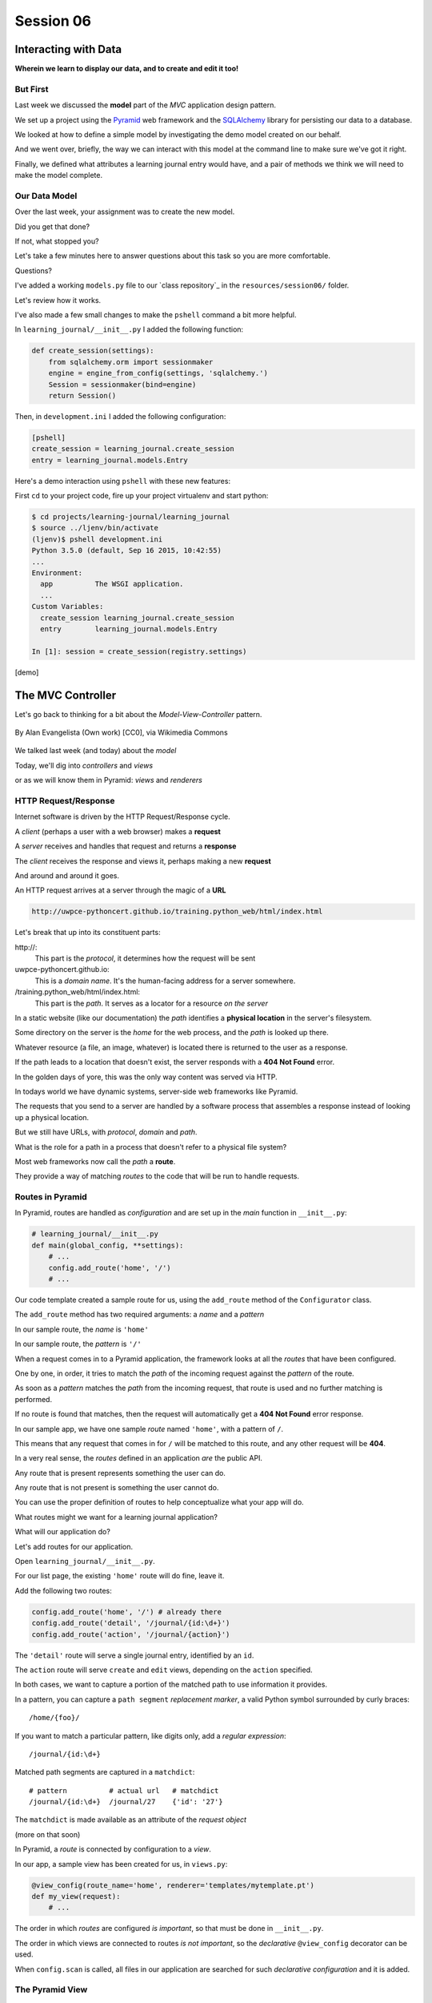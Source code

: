 .. slideconf::
    :autoslides: True

**********
Session 06
**********

.. image:: /_static/lj_entry.png
    :width: 65%
    :align: center

Interacting with Data
=====================

**Wherein we learn to display our data, and to create and edit it too!**


But First
---------

Last week we discussed the **model** part of the *MVC* application design
pattern.

.. rst-class:: build
.. container::

    We set up a project using the `Pyramid`_ web framework and the `SQLAlchemy`_
    library for persisting our data to a database.

    We looked at how to define a simple model by investigating the demo model
    created on our behalf.

    And we went over, briefly, the way we can interact with this model at the
    command line to make sure we've got it right.

    Finally, we defined what attributes a learning journal entry would have,
    and a pair of methods we think we will need to make the model complete.

.. _Pyramid: http://www.pylonsproject.org/projects/pyramid/about
.. _SQLAlchemy: http://docs.sqlalchemy.org/en/rel_0_9/

Our Data Model
--------------

Over the last week, your assignment was to create the new model.

.. rst-class:: build
.. container::

    Did you get that done?

    If not, what stopped you?

    Let's take a few minutes here to answer questions about this task so you
    are more comfortable.

    Questions?

.. nextslide:: A Complete Example

I've added a working ``models.py`` file to our `class repository`_ in the
``resources/session06/`` folder.

Let's review how it works.

.. nextslide:: Demo Interaction

I've also made a few small changes to make the ``pshell`` command a bit more
helpful.

.. rst-class:: build
.. container::

    In ``learning_journal/__init__.py`` I added the following function:

    .. code-block:: python

        def create_session(settings):
            from sqlalchemy.orm import sessionmaker
            engine = engine_from_config(settings, 'sqlalchemy.')
            Session = sessionmaker(bind=engine)
            return Session()

    Then, in ``development.ini`` I added the following configuration:

    .. code-block:: ini

        [pshell]
        create_session = learning_journal.create_session
        entry = learning_journal.models.Entry

.. nextslide:: Using the new ``pshell``

Here's a demo interaction using ``pshell`` with these new features:

.. rst-class:: build
.. container::

    First ``cd`` to your project code, fire up your project virtualenv and
    start python:

    .. code-block:: bash

        $ cd projects/learning-journal/learning_journal
        $ source ../ljenv/bin/activate
        (ljenv)$ pshell development.ini
        Python 3.5.0 (default, Sep 16 2015, 10:42:55)
        ...
        Environment:
          app          The WSGI application.
          ...
        Custom Variables:
          create_session learning_journal.create_session
          entry        learning_journal.models.Entry
        
        In [1]: session = create_session(registry.settings)

    [demo]

The MVC Controller
==================

.. rst-class:: left
.. container::

    Let's go back to thinking for a bit about the *Model-View-Controller*
    pattern.

    .. figure:: http://upload.wikimedia.org/wikipedia/commons/4/40/MVC_passive_view.png
        :align: center
        :width: 25%

        By Alan Evangelista (Own work) [CC0], via Wikimedia Commons

    .. rst-class:: build
    .. container::

        We talked last week (and today) about the *model*

        Today, we'll dig into *controllers* and *views*

        or as we will know them in Pyramid: *views* and *renderers*


HTTP Request/Response
---------------------

Internet software is driven by the HTTP Request/Response cycle.

.. rst-class:: build
.. container::

    A *client* (perhaps a user with a web browser) makes a **request**

    A *server* receives and handles that request and returns a **response**

    The *client* receives the response and views it, perhaps making a new
    **request**

    And around and around it goes.

.. nextslide:: URLs

An HTTP request arrives at a server through the magic of a **URL**

.. code-block:: bash

    http://uwpce-pythoncert.github.io/training.python_web/html/index.html

.. rst-class:: build
.. container::

    Let's break that up into its constituent parts:

    .. rst-class:: build

    \http://:
      This part is the *protocol*, it determines how the request will be sent

    uwpce-pythoncert.github.io:
      This is a *domain name*.  It's the human-facing address for a server
      somewhere.

    /training.python_web/html/index.html:
      This part is the *path*.  It serves as a locator for a resource *on the
      server*

.. nextslide:: Paths

In a static website (like our documentation) the *path* identifies a **physical
location** in the server's filesystem.

.. rst-class:: build
.. container::

    Some directory on the server is the *home* for the web process, and the
    *path* is looked up there.

    Whatever resource (a file, an image, whatever) is located there is returned
    to the user as a response.

    If the path leads to a location that doesn't exist, the server responds
    with a **404 Not Found** error.

    In the golden days of yore, this was the only way content was served via
    HTTP.

.. nextslide:: Paths in an MVC System

In todays world we have dynamic systems, server-side web frameworks like
Pyramid.

.. rst-class:: build
.. container::

    The requests that you send to a server are handled by a software process
    that assembles a response instead of looking up a physical location.

    But we still have URLs, with *protocol*, *domain* and *path*.

    What is the role for a path in a process that doesn't refer to a physical
    file system?

    Most web frameworks now call the *path* a **route**.

    They provide a way of matching *routes* to the code that will be run to
    handle requests.

Routes in Pyramid
-----------------

In Pyramid, routes are handled as *configuration* and are set up in the *main*
function in ``__init__.py``:

.. code-block:: python

    # learning_journal/__init__.py
    def main(global_config, **settings):
        # ...
        config.add_route('home', '/')
        # ...

.. rst-class:: build
.. container::

    Our code template created a sample route for us, using the ``add_route``
    method of the ``Configurator`` class.

    The ``add_route`` method has two required arguments: a *name* and a
    *pattern*

    In our sample route, the *name* is ``'home'``

    In our sample route, the *pattern* is ``'/'``

.. nextslide::

When a request comes in to a Pyramid application, the framework looks at all
the *routes* that have been configured.

.. rst-class:: build
.. container::

    One by one, in order, it tries to match the *path* of the incoming request
    against the *pattern* of the route.

    As soon as a *pattern* matches the *path* from the incoming request, that
    route is used and no further matching is performed.

    If no route is found that matches, then the request will automatically get
    a **404 Not Found** error response.

    In our sample app, we have one sample *route* named ``'home'``, with a
    pattern of ``/``.

    This means that any request that comes in for ``/`` will be matched to this
    route, and any other request will be **404**.

.. nextslide:: Routes as API

In a very real sense, the *routes* defined in an application *are* the public
API.

.. rst-class:: build
.. container::

    Any route that is present represents something the user can do.

    Any route that is not present is something the user cannot do.

    You can use the proper definition of routes to help conceptualize what your
    app will do.

    What routes might we want for a learning journal application?

    What will our application do?

.. nextslide:: Defining our Routes

Let's add routes for our application.

.. rst-class:: build
.. container::

    Open ``learning_journal/__init__.py``.

    For our list page, the existing ``'home'`` route will do fine, leave it.

    Add the following two routes:

    .. code-block:: python

        config.add_route('home', '/') # already there
        config.add_route('detail', '/journal/{id:\d+}')
        config.add_route('action', '/journal/{action}')

    The ``'detail'`` route will serve a single journal entry, identified by an
    ``id``.

    The ``action`` route will serve ``create`` and ``edit`` views, depending on
    the ``action`` specified.

    In both cases, we want to capture a portion of the matched path to use
    information it provides.

.. nextslide:: Matching an ID

In a pattern, you can capture a ``path segment`` *replacement
marker*, a valid Python symbol surrounded by curly braces:

.. rst-class:: build
.. container::

    ::

        /home/{foo}/

    If you want to match a particular pattern, like digits only, add a
    *regular expression*::

        /journal/{id:\d+}

    Matched path segments are captured in a ``matchdict``::

        # pattern          # actual url   # matchdict
        /journal/{id:\d+}  /journal/27    {'id': '27'}

    The ``matchdict`` is made available as an attribute of the *request object*

    (more on that soon)


.. nextslide:: Connecting Routes to Views

In Pyramid, a *route* is connected by configuration to a *view*.

.. rst-class:: build
.. container::

    In our app, a sample view has been created for us, in ``views.py``:

    .. code-block:: python

        @view_config(route_name='home', renderer='templates/mytemplate.pt')
        def my_view(request):
            # ...

    The order in which *routes* are configured *is important*, so that must be
    done in ``__init__.py``.

    The order in which views are connected to routes *is not important*, so the
    *declarative* ``@view_config`` decorator can be used.

    When ``config.scan`` is called, all files in our application are searched
    for such *declarative configuration* and it is added.

The Pyramid View
----------------

Let's imagine that a *request* has come to our application for the path
``'/'``.

.. rst-class:: build
.. container::

    The framework made a match of that path to a *route* with the pattern ``'/'``.

    Configuration connected that route to a *view* in our application.

    Now, the view that was connected will be *called*, which brings us to the
    nature of *views*

    .. rst-class:: centered

    --A Pyramid view is a *callable* that takes *request* as an argument--

    Remember what a *callable* is?

.. nextslide:: What the View Does

So, a *view* is a callable that takes the *request* as an argument.

.. rst-class:: build
.. container::

    It can then use information from that request to build appropriate data,
    perhaps using the application's *models*.

    Then, it returns the data it assembled, passing it on to a `renderer`_.

    Which *renderer* to use is determined, again, by configuration:

    .. code-block:: python

        @view_config(route_name='home', renderer='templates/mytemplate.pt')
        def my_view(request):
            # ...

    More about this in a moment.

    The *view* stands at the intersection of *input data*, the application
    *model* and *renderers* that offer rendering of the results.

    It is the *Controller* in our MVC application.

.. _renderer: http://docs.pylonsproject.org/projects/pyramid/en/1.5-branch/narr/renderers.html


.. nextslide:: Adding Stub Views

Add temporary views to our application in ``views.py`` (and comment out the
sample view):

.. code-block:: python

    @view_config(route_name='home', renderer='string')
    def index_page(request):
        return 'list page'

    @view_config(route_name='detail', renderer='string')
    def view(request):
        return 'detail page'

    @view_config(route_name='action', match_param='action=create', renderer='string')
    def create(request):
        return 'create page'

    @view_config(route_name='action', match_param='action=edit', renderer='string')
    def update(request):
        return 'edit page'

.. nextslide:: Testing Our Views

Now we can verify that our view configuration has worked.

.. rst-class:: build
.. container::

    Make sure your virtualenv is properly activated, and start the web server:

    .. code-block:: bash

        (ljenv)$ pserve development.ini
        Starting server in PID 84467.
        serving on http://0.0.0.0:6543

    Then try viewing some of the expected application urls:

    .. rst-class:: build

    * http://localhost:6543/
    * http://localhost:6543/journal/1
    * http://localhost:6543/journal/create
    * http://localhost:6543/journal/edit

    What happens if you visit a URL that *isn't* in our configuration?

.. nextslide:: Interacting With the Model

Now that we've got temporary views that work, we can fix them to get
information from our database

.. rst-class:: build
.. container::

    We'll begin with the list view.

    We need some code that will fetch all the journal entries we've written, in
    reverse order, and hand that collection back for rendering.

    .. code-block:: python

        from .models import (
            DBSession,
            MyModel,
            Entry, # <- Add this import
        )

        # and update this view function
        def index_page(request):
            entries = Entry.all()
            return {'entries': entries}

.. nextslide:: Using the ``matchdict``

Next, we want to write the view for a single entry.

.. rst-class:: build
.. container::

    We'll need to use the ``id`` value our route captures into the
    ``matchdict``.

    Remember that the ``matchdict`` is an attribute of the request.

    We'll get the ``id`` from there, and use it to get the correct entry.

    .. code-block:: python

        # add this import at the top
        from pyramid.httpexceptions import HTTPNotFound

        # and update this view function:
        def view(request):
            this_id = request.matchdict.get('id', -1)
            entry = Entry.by_id(this_id)
            if not entry:
                return HTTPNotFound()
            return {'entry': entry}

.. nextslide:: Testing Our Views

We can now verify that these views work correctly.

.. rst-class:: build
.. container::

    Make sure your virtualenv is properly activated, and start the web server:

    .. code-block:: bash

        (ljenv)$ pserve development.ini
        Starting server in PID 84467.
        serving on http://0.0.0.0:6543

    Then try viewing the list page and an entry page:

    * http://localhost:6543
    * http://localhost:6543/journal/1

    What happens when you request an entry with an id that isn't in the
    database?

    * http://localhost:6543/journal/100

The MVC View
============

.. rst-class:: left
.. container::

    Again, back to the *Model-View-Controller* pattern.

    .. figure:: http://upload.wikimedia.org/wikipedia/commons/4/40/MVC_passive_view.png
        :align: center
        :width: 25%

        By Alan Evangelista (Own work) [CC0], via Wikimedia Commons

    .. rst-class:: build
    .. container::

        We've built a *model* and we've created some *controllers* that use it.

        In Pyramid, we call *controllers* **views** and they are callables that
        take *request* as an argument.

        Let's turn to the last piece of the *MVC* patter, the *view*

Presenting Data
---------------

The job of the *view* in the *MVC* pattern is to present data in a format that
is readable to the user of the system.

.. rst-class:: build
.. container::

    There are many ways to present data.

    Some are readable by humans (tables, charts, graphs, HTML pages, text
    files).

    Some are more for machines (xml files, csv, json).

    Which of these formats is the *right one* depends on your purpose.

    What is the purpose of our learning journal?

Pyramid Renderers
-----------------

In Pyramid, the job of presenting data is performed by a *renderer*.

.. rst-class:: build
.. container::

    So we can consider the Pyramid **renderer** to be the *view* in our *MVC*
    app.

    We've already seen how we can connect a *renderer* to a Pyramid *view* with
    configuration.

    In fact, we have already done so, using a built-in renderer called
    ``'string'``.

    This renderer converts the return value of its *view* to a string and sends
    that back to the client as an HTTP response.

    But the result isn't so nice looking.

.. nextslide:: Template Renderers

The `built-in renderers` (``'string'``, ``'json'``, ``'jsonp'``) in Pyramid are
not the only ones available.

.. _built-in renderers: http://docs.pylonsproject.org/projects/pyramid/en/1.5-branch/narr/renderers.html#built-in-renderers

.. rst-class:: build
.. container::

    There are add-ons to Pyramid that support using various *template
    languages* as renderers.

    In fact, one of these was installed by default when you created this
    project.

.. nextslide:: Configuring a Template Renderer

.. code-block:: python

    # in setup.py
    requires = [
        # ...
        'pyramid_chameleon',
        # ...
    ]

    # in learning_journal/__init__.py
    def main(global_config, **settings):
        # ...
        config.include('pyramid_chameleon')

.. rst-class:: build
.. container::

    The `pyramid_chameleon` package supports using the `chameleon` template
    language.

    The language is quite nice and powerful, but not so easy to learn.

    Let's use a different one, *jinja2*

.. nextslide:: Changing Template Renderers

Change ``pyramid_chameleon`` to ``pyramid_jinja2`` in both of these files:

.. code-block:: python

    # in setup.py
    requires = [
        # ...
        'pyramid_jinja2',
        # ...
    ]

    # in learning_journal/__init__.py
    def main(global_config, **settings):
        # ...
        config.include('pyramid_jinja2')

.. nextslide:: Picking up the Changes

We've changed the dependencies for our Pyramid project.

.. rst-class:: build
.. container::

    As a result, we will need to re-install it so the new dependencies are also
    installed:

    .. code-block:: bash

        (ljenv)$ python setup.py develop
        ...
        Finished processing dependencies for learning-journal==0.0
        (ljenv)$

    Now, we can use *Jinja2* templates in our project.

    Let's learn a bit about how `Jinja2 templates`_ work.

.. _Jinja2 templates: http://jinja.pocoo.org/docs/templates/

Jinja2 Template Basics
----------------------

We'll start with the absolute basics.

.. rst-class:: build
.. container::

    Fire up an iPython interpreter, using your `ljenv` virtualenv:

    .. code-block:: bash

        (ljenv)$ ipython
        ...
        In [1]:

    Then import the ``Template`` class from the ``jinja2`` package:

    .. code-block:: ipython

        In [1]: from jinja2 import Template

.. nextslide:: Templates are Strings

A template is constructed with a simple string:

.. code-block:: ipython

    In [2]: t1 = Template("Hello {{ name }}, how are you")

.. rst-class:: build
.. container::

    Here, we've simply typed the string directly, but it is more common to
    build a template from the contents of a *file*.

    Notice that our string has some odd stuff in it: ``{{ name }}``.

    This is called a *placeholder* and when the template is *rendered* it is
    replaced.

.. nextslide:: Rendering a Template

Call the ``render`` method, providing *context*:

.. code-block:: ipython

    In [3]: t1.render(name="Freddy")
    Out[3]: 'Hello Freddy, how are you'
    In [4]: t1.render(name="Gloria")
    Out[4]: 'Hello Gloria, how are you'

.. rst-class:: build
.. container::

    *Context* can either be keyword arguments, or a dictionary

    Note the resemblance to something you've seen before:

    .. code-block:: python
    
        >>> "This is {owner}'s string".format(owner="Cris")
        'This is Cris's string'


.. nextslide:: Dictionaries in Context

Dictionaries passed in as part of the *context* can be addressed with *either*
subscript or dotted notation:

.. code-block:: ipython

    In [5]: person = {'first_name': 'Frank',
       ...:           'last_name': 'Herbert'}
    In [6]: t2 = Template("{{ person.last_name }}, {{ person['first_name'] }}")
    In [7]: t2.render(person=person)
    Out[7]: 'Herbert, Frank'

.. rst-class:: build

* Jinja2 will try the *correct* way first (attr for dotted, item for
  subscript).
* If nothing is found, it will try the opposite.
* If nothing is found, it will return an *undefined* object.


.. nextslide:: Objects in Context

The exact same is true of objects passed in as part of *context*:

.. rst-class:: build
.. container::

    .. code-block:: ipython

        In [8]: t3 = Template("{{ obj.x }} + {{ obj['y'] }} = Fun!")
        In [9]: class Game(object):
           ...:     x = 'babies'
           ...:     y = 'bubbles'
           ...:
        In [10]: bathtime = Game()
        In [11]: t3.render(obj=bathtime)
        Out[11]: 'babies + bubbles = Fun!'

    This means your templates can be agnostic as to the nature of the
    things found in *context*

.. nextslide:: Filtering values in Templates

You can apply `filters`_ to the data passed in *context* with the pipe ('|')
operator:

.. _filters: http://jinja.pocoo.org/docs/dev/templates/#filters

.. code-block:: ipython

    In [12]: t4 = Template("shouted: {{ phrase|upper }}")
    In [13]: t4.render(phrase="this is very important")
    Out[13]: 'shouted: THIS IS VERY IMPORTANT'

.. rst-class:: build
.. container::

    You can also chain filters together:

    .. code-block:: ipython

        In [14]: t5 = Template("confusing: {{ phrase|upper|reverse }}")
        In [15]: t5.render(phrase="howdy doody")
        Out[15]: 'confusing: YDOOD YDWOH'

.. nextslide:: Control Flow

Logical `control structures`_ are also available:

.. _control structures: http://jinja.pocoo.org/docs/dev/templates/#list-of-control-structures

.. rst-class:: build
.. container::

    .. code-block:: ipython

        In [16]: tmpl = """
           ....: {% for item in list %}{{ item}}, {% endfor %}
           ....: """
        In [17]: t6 = Template(tmpl)
        In [18]: t6.render(list=['a', 'b', 'c', 'd', 'e'])
        Out[18]: '\na, b, c, d, e, '

    Any control structure introduced in a template **must** be paired with an
    explicit closing tag (``{% for %}...{% endfor %}``)

    Remember, although template tags like ``{% for %}`` or ``{% if %}`` look a
    lot like Python, *they are not*.

    The syntax is specific and must be followed correctly.

.. nextslide:: Template Tests

There are a number of specialized *tests* available for use with the
``if...elif...else`` control structure:

.. code-block:: ipython

    In [19]: tmpl = """
       ....: {% if phrase is upper %}
       ....:   {{ phrase|lower }}
       ....: {% elif phrase is lower %}
       ....:   {{ phrase|upper }}
       ....: {% else %}{{ phrase }}{% endif %}"""
    In [20]: t7 = Template(tmpl)
    In [21]: t7.render(phrase="FOO")
    Out[21]: '\n\n  foo\n'
    In [22]: t7.render(phrase='bar')
    Out[22]: '\n\n  BAR\n'
    In [23]: t7.render(phrase='This should print as-is')
    Out[23]: '\nThis should print as-is'


.. nextslide:: Basic Expressions

Basic `Python-like expressions`_ are also supported:

.. _Python-like expressions: http://jinja.pocoo.org/docs/dev/templates/#expressions

.. code-block:: ipython

    In [24]: tmpl = """
       ....: {% set sum = 0 %}
       ....: {% for val in values %}
       ....: {{ val }}: {{ sum + val }}
       ....:   {% set sum = sum + val %}
       ....: {% endfor %}
       ....: """
    In [25]: t8 = Template(tmpl)
    In [26]: t8.render(values=range(1, 11))
    Out[26]: '\n\n\n1: 1\n  \n\n2: 3\n  \n\n3: 6\n  \n\n4: 10\n
              \n\n5: 15\n  \n\n6: 21\n  \n\n7: 28\n  \n\n8: 36\n
              \n\n9: 45\n  \n\n10: 55\n  \n\n'


Our Templates
-------------

There's more that Jinja2 templates can do, but it will be easier to introduce
you to that in the context of a working template.  So let's make some.

.. nextslide:: Detail Template

We have a Pyramid view that returns a single entry. Let's create a template to
show it.

.. rst-class:: build
.. container::

    In ``learning_journal/templates`` create a new file ``detail.jinja2``:

    .. code-block:: jinja
    
        <article>
          <h1>{{ entry.title }}</h1>
          <hr/>
          <p>{{ entry.body }}</p>
          <hr/>
          <p>Created <strong title="{{ entry.created }}">{{entry.created}}</strong></p>
        </article>

    Then wire it up to the detail view in ``views.py``:

    .. code-block:: ipython
    
        # views.py
        @view_config(route_name='detail', renderer='templates/detail.jinja2')
        def view(request):
            # ...

.. nextslide:: Try It Out

Now we should be able to see some rendered HTML for our journal entry details.

.. rst-class:: build
.. container::

    Start up your server:

    .. code-block:: bash

        (ljenv)$ pserve development.ini
        Starting server in PID 90536.
        serving on http://0.0.0.0:6543

    Then try viewing an individual journal entry

    * http://localhost:6543/journal/1

.. nextslide:: Listing Page

The index page of our journal should show a list of journal entries, let's do
that next.

.. rst-class:: build
.. container::

    In ``learning_journal/templates`` create a new file ``list.jinja2``:

    .. code-block:: jinja

        {% if entries %}
        <h2>Journal Entries</h2>
        <ul>
          {% for entry in entries %}
            <li>
            <a href="{{ request.route_url('detail', id=entry.id) }}">{{ entry.title }}</a>
            </li>
          {% endfor %}
        </ul>
        {% else %}
        <p>This journal is empty</p>
        {% endif %}

.. nextslide::

It's worth taking a look at a few specifics of this template.

.. rst-class:: build
.. container::

    .. code-block:: jinja

        {% for entry in entries %}
         ...
        {% endfor %}

    Jinja2 templates are rendered with a *context*.

    A Pyramid *view* returns a dictionary, which is passed to the renderer as
    part of of that *context*

    This means we can access values we return from our *view* in the *renderer*
    using the names we assigned to them.

.. nextslide::

It's worth taking a look at a few specifics of this template.

    .. code-block:: jinja
    
        <a href="{{ request.route_url('detail', id=entry.id) }}">{{ entry.title }}</a>

    The *request* object is also placed in the context by Pyramid.

    Request has a method ``route_url`` that will create a URL for a named
    route.

    This allows you to include URLs in your template without needing to know
    exactly what they will be.

    This process is called *reversing*, since it's a bit like a reverse phone
    book lookup.

.. nextslide::

Finally, you'll need to connect this new renderer to your listing view:

.. code-block:: python

    @view_config(route_name='home', renderer='templates/list.jinja2')
    def index_page(request):
        # ...

.. nextslide:: Try It Out

We can now see our list page too.  Let's try starting the server:

.. rst-class:: build
.. container::

    .. code-block:: bash

        (ljenv)$ pserve development.ini
        Starting server in PID 90536.
        serving on http://0.0.0.0:6543

    Then try viewing the home page of your journal:

    * http://localhost:6543/

    Click on the link to an entry, it should work.

.. nextslide:: Sharing Structure

These views are reasonable, if quite plain.

.. rst-class:: build
.. container::

    It'd be nice to put them into something that looks a bit more like a
    website.

    Jinja2 allows you to combine templates using something called
    `template inheritance`_.

    You can create a basic page structure, and then *inherit* that structure in
    other templates.

    In our class resources I've added a page template ``layout.jinja2``.  Copy
    that page to your templates directory

.. _template inheritance: http://jinja.pocoo.org/docs/dev/templates/#template-inheritance

.. nextslide:: ``layout.jinja2``

.. code-block:: jinja

    <!DOCTYPE html>
    <html lang="en">
      <head>
        <meta charset="utf-8">
        <title>Python Learning Journal</title>
        <!--[if lt IE 9]><script src="http://html5shiv.googlecode.com/svn/trunk/html5.js"></script><![endif]-->
      </head>
      <body>
        <header>
          <nav><ul><li><a href="{{ request.route_url('home') }}">Home</a></li></ul></nav>
        </header>
        <main>
          <h1>My Python Journal</h1>
          <section id="content">{% block body %}{% endblock %}</section>
        </main>
        <footer><p>Created in the UW PCE Python Certificate Program</p></footer>
      </body>
    </html>

.. nextslide:: Template Blocks

The important part here is the ``{% block body %}{% endblock %}`` expression.

.. rst-class:: build
.. container::

    This is a template **block** and it is a kind of placeholder.

    Other templates can inherit from this one, and fill that block with
    additional HTML.

    Let's update our detail and list templates:

    .. code-block:: jinja
    
        {% extends "layout.jinja2" %}
        {% block body %}
        <!-- everything else that was already there goes here -->
        {% endblock %}

.. nextslide:: Try It Out

Let's try starting the server so we can see the result:

.. rst-class:: build
.. container::

    .. code-block:: bash

        (ljenv)$ pserve development.ini
        Starting server in PID 90536.
        serving on http://0.0.0.0:6543

    Then try viewing the home page of your journal:

    * http://localhost:6543/

    Click on the link to an entry, it should work.

    And now you have shared page structure that is in both.

Static Assets
-------------

Although we have a shared structure, it isn't particularly nice to look at.

.. rst-class:: build
.. container::

    Aspects of how a website looks are controlled by CSS (*Cascading Style
    Sheets*).

    Stylesheets are one of what we generally speak of as *static assets*.

    Other static assets include *images* that are part of the look and feel of
    the site (logos, button images, etc) and the *JavaScript* files that add
    client-side dynamic behavior to the site.

.. nextslide:: Static Assets in Pyramid

Serving static assets in Pyramid requires a *static view* to configuration.
Luckily, ``pcreate`` already handled that for us:

.. rst-class:: build
.. container::

    .. code-block:: python
    
        # in learning_journal/__init__.py
        def main(global_config, **settings):
            # ...
            config.add_static_view('static', 'static', cache_max_age=3600)
            # ...

    The first argument to ``add_static_view`` is a *name* that will need to
    appear in the path of URLs requesting assets.

    The second argument is a *path* that is relative to the package being
    configured.

    Assets referenced by the *name* in a URL will be searched for in the
    location defined by the *path*

    Additional keyword arguments control other aspects of how the view works.

.. nextslide:: Static Assets in Templates

Once you have a static view configured, you can use assets in that location in
templates.

.. rst-class:: build
.. container::

    The *request* object in Pyramid provides a ``static_path`` method that
    will render an appropriate asset path for us.

    Add the following to our ``layout.jinja2`` template:

    .. code-block:: jinja
    
        <head>
          <!-- ... -->
          <link href="{{ request.static_path('learning_journal:static/styles.css') }}" rel="stylesheet">
        </head>

    The one required argument to ``request.static_path`` is a *path* to an
    asset.

    Note that because any package *might* define a static view, we have to
    specify which package we want to look in.

    That's why we have ``learning_journal:static/styles.css`` in our call.

.. nextslide:: Basic Styles

I've created some very very basic styles for our learning journal.

.. rst-class:: build
.. container::

    You can find them in ``resources/session06/styles.css``.  Go ahead and copy
    that file.

    Add it to ``learning_journal/static``.

    Then restart your web server and see what a difference a little style
    makes:

    .. code-block:: bash

        (ljenv)$ pserve development.ini
        Starting server in PID 90536.
        serving on http://0.0.0.0:6543

.. nextslide:: The Outcome

Your site should look something like this:

.. figure:: /_static/learning_journal_styled.png
    :align: center
    :width: 75%

    The learning journal with basic styles applied

Getting Interactive
===================

.. rst-class:: left
.. container::

    We have a site that allows us to view a list of journal entries.

    .. rst-class:: build
    .. container::

        We can also view the details of a single entry.

        But as yet, we don't really have any *interaction* in our site yet.

        We can't create new entries.

        Let's add that functionality next.

User Input
----------

In HTML websites, the traditional way of getting input from users is via
`HTML forms`_.

.. rst-class:: build
.. container::

    Forms use *input elements* to allow users to enter data, pick from
    drop-down lists, or choose items via checkbox or radio button.

    It is possible to create plain HTML forms in templates and use them with
    Pyramid.

    It's a lot easier, however, to work with a *form library* to create forms,
    render them in templates and interact with data sent by a client.

    We'll be using a form library called `WTForms`_ in our project

.. _HTML forms: https://developer.mozilla.org/en-US/docs/Web/Guide/HTML/Forms
.. _WTForms: http://wtforms.readthedocs.org/en/latest/

.. nextslide:: Installing WTForms

The first step to working with this library is to install it.

.. rst-class:: build
.. container::

    Start by makin the library as a *dependency* of our package by adding it to
    the *requires* list in ``setup.py``:

    .. code-block:: python

        requires = [
            # ...
            'wtforms', # <- add this to the list
        ]

    Then, re-install our package to download and install the new dependency:

    .. code-block:: bash

        (ljenv)$ python setup.py develop
        ...
        Finished processing dependencies for learning-journal==0.0

Using WTForms
-------------

We'll want a form to allow a user to create a new Journal Entry.

.. rst-class:: build
.. container::

    Add a new file called ``forms.py`` in our learning_journal package, next to
    ``models.py``:

    .. code-block:: python
    
        from wtforms import Form, TextField, TextAreaField, validators

        strip_filter = lambda x: x.strip() if x else None

        class EntryCreateForm(Form):
            title = TextField(
                'Entry title',
                [validators.Length(min=1, max=255)],
                filters=[strip_filter])
            body = TextAreaField(
                'Entry body',
                [validators.Length(min=1)],
                filters=[strip_filter])

.. nextslide:: Using a Form in a View

Next, we need to add a new view that uses this form to create a new entry.

.. rst-class:: build
.. container::

    Add this to ``views.py``:

    .. code-block:: python

        # add these imports
        from pyramid.httpexceptions import HTTPFound
        from .forms import EntryCreateForm

        # and update this view function
        def create(request):
            entry = Entry()
            form = EntryCreateForm(request.POST)
            if request.method == 'POST' and form.validate():
                form.populate_obj(entry)
                DBSession.add(entry)
                return HTTPFound(location=request.route_url('home'))
            return {'form': form, 'action': request.matchdict.get('action')}

.. nextslide:: Testing the Route/View Connection

We already have a route that connects here.  Let's test it.

.. rst-class:: build
.. container::

    Start your server:

    .. code-block:: bash

        (ljenv)$ pserve development.ini
        Starting server in PID 90536.
        serving on http://0.0.0.0:6543

    And then try connecting to the ``action`` route:

    * http://localhost:6543/journal/create
    
    You should see something like this::

        {'action': u'create', 'form': <learning_journal.forms.EntryCreateForm object at 0x10e7d6b90>}

.. nextslide:: Rendering A Form

Finally, we need to create a template that will render our form.

.. rst-class:: build
.. container::

    Add a new template called ``edit.jinja2`` in
    ``learning_journal/templates``:

    .. code-block:: jinja

        {% extends "templates/layout.jinja2" %}
        {% block body %}
        <form action="." method="POST">
        {% for field in form %}
          {% if field.errors %}
            <ul>
            {% for error in field.errors %}
                <li>{{ error }}</li>
            {% endfor %}
            </ul>
          {% endif %}
            <p>{{ field.label }}: {{ field }}</p>
        {% endfor %}
            <p><input type="submit" name="submit" value="Submit" /></p>
        </form>
        {% endblock %}

.. nextslide:: Connecting the Renderer

You'll need to update the view configuration to use this new renderer.

.. rst-class:: build
.. container::

    Update the configuration in ``learning_journal/views.py``:

    .. code-block:: python
    
        @view_config(route_name='action', match_param='action=create',
                     renderer='templates/edit.jinja2')
        def create(request):
            # ...

    And then you should be able to start your server and test:

    .. code-block:: bash

        (ljenv)$ pserve development.ini
        Starting server in PID 90536.
        serving on http://0.0.0.0:6543

    * http://localhost:6543/create

.. nextslide:: Providing Access

Great!  Now you can add new entries to your journal.

.. rst-class:: build
.. container::

    But in order to do so, you have to hand-enter the url.

    You should add a new link in the UI somewhere that helps you get there more
    easily.

    Add the following to ``list.jinja2``:

    .. code-block:: jinja

        {% extends "layout.jinja2" %}
        {% block body %}
        {% if entries %}
        ...
        {% else %}
        ...
        {% endif %}
        <!-- Add This Link -->
        <p><a href="{{ request.route_url('action', action='create') }}">New Entry</a></p>
        {% endblock %}

Homework
========

.. rst-class:: left
.. container::

    You have a website now that allows you to create, view and list journal
    entries

    .. rst-class:: build
    .. container::

        However, there are still a few flaws in this system.

        You should be able to edit a journal entry that already exists, in case
        you make a spelling error.

        It would also be nice to see a prettier site.

        Let's handle that for homework this week.

Part 1: Add Editing
-------------------

For part one of your assignment, add editing of existing entries. You will need:

* A form that shows an existing entry (what is different about this form from
  one for creating a new entry?)
* A pyramid view that handles that form. It should:

  * Show the form with the requested entry when the page is first loaded
  * Accept edits only on POST
  * Update an existing entry with new data from the form
  * Show the view of the entry after editing so that the user can see the edits
    saved correctly
  * Show errors from form validation, if any are present

* A link somewhere that leads to the editing page for a single entry (probably
  on the view page for a entry)

You'll need to update a bit of configuration, but not much.  Use the create
form we did here in class as an example.

Part 2: Make it Yours
---------------------

I've created for you a very bare-bones layout and stylesheet.

You will certainly want to add a bit of your own style and panache.

Spend a few hours this week playing with the styles and getting a site that
looks more like you want it to look.

The Mozilla Developer Network has `some excellent resources`_ for learning CSS.

In particular, the `Getting Started with CSS`_ tutorial is a thorough
introduction to the basics.

You might also look at their `CSS 3 Demos`_ to help fire up your creative
juices.

Here are a few more resources:

* `A List Apart <http://alistapart.com>`_ offers outstanding articles.  Their
  `Topics list <http://alistapart.com/topics>`_ is worth a browse.
* `Smashing Magazine <http://www.smashingmagazine.com>`_ is another excellent
  resource for articles on design.

.. _some excellent resources: https://developer.mozilla.org/en-US/docs/Web/CSS
.. _Getting Started with CSS: https://developer.mozilla.org/en-US/docs/CSS/Getting_Started
.. _CSS 3 Demos: https://developer.mozilla.org/en-US/demos/tag/tech:css3


Part 3: User Model
------------------

As it stands, our journal accepts entries from anyone who comes by.

Next week we will add security to allow only logged-in users to create and edit
entries.

To do so, we'll need a user model

The model should have:

* An ``id`` field that is a primary key
* A ``username`` field that is unicode, no more than 255 characters, not
  nullable, unique and indexed.
* A ``password`` field that is unicode and not nullable

In addition, the model should have a classmethod that retrieves a specific user
when given a username.

Part 4: Preparation for Deployment
----------------------------------

At the end of class next week we will be deploying our application to Heroku.

You will need to get a free account.

Once you have your free account set up and you have logged in, run through the
`getting started with Python`_ tutorial.

Be sure to at least complete the *set up* step. It will have you install the
Heroku Toolbelt, which you will need to have ready in class.

.. _getting started with Python: https://devcenter.heroku.com/articles/getting-started-with-python#introduction

Submitting Your Work
--------------------

As usual, submit your work by committing and pushing it to your project github
repository

Commit early and commit often.  

Write yourself good commit messages explaining what you have done and why.

When you are ready to have your work reviewed, email the link to your
repository to us, we'll take a look and make comments.
